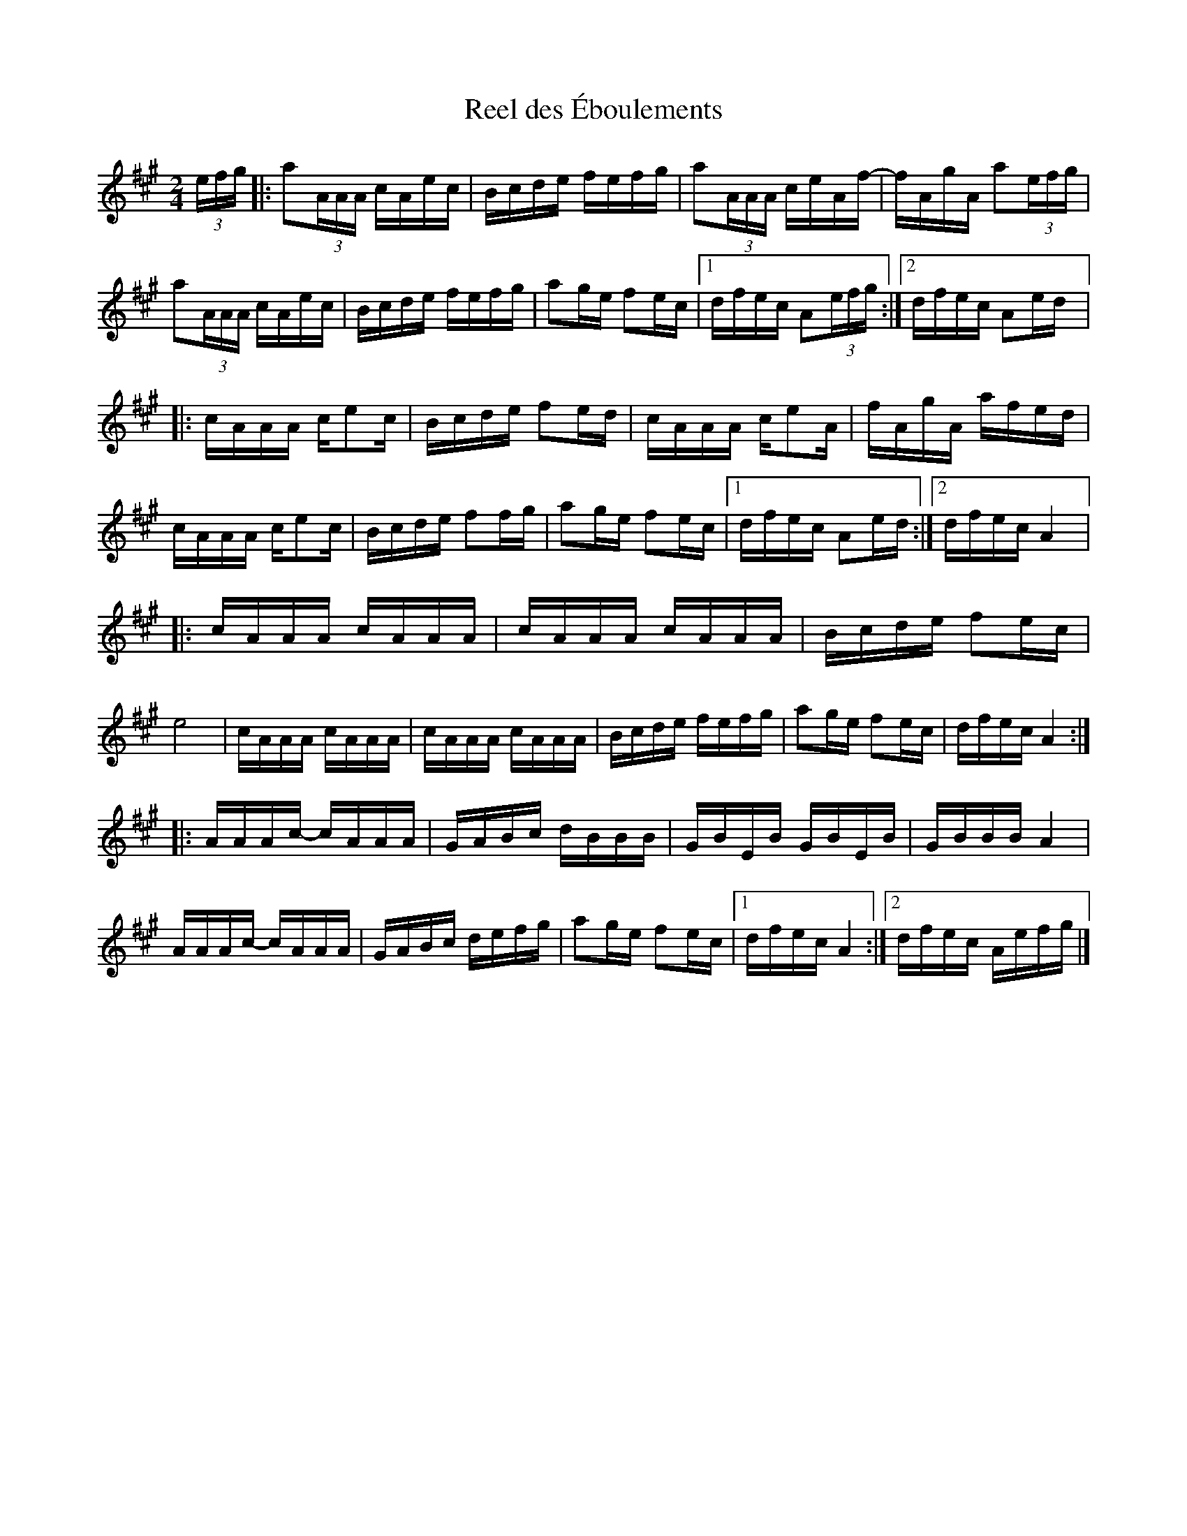 X:157
T:Reel des Éboulements
S:Donna Hébert - Flowers In Bloom
Z:robin.beech@mcgill.ca
M:2/4
L:1/16
K:A
(3efg |: a2(3AAA cAec | Bcde fefg | a2(3AAA ceAf- | fAgA a2(3efg |
a2(3AAA cAec | Bcde fefg | a2ge f2ec |1 dfec A2(3efg :|2 dfec A2ed |:
cAAA ce2c | Bcde f2ed | cAAA ce2A | fAgA afed |
cAAA ce2c | Bcde f2fg | a2ge f2ec |1 dfec A2ed :|2 dfec A4 |:
cAAA cAAA | cAAA cAAA | Bcde f2ec | e8 | cAAA cAAA | cAAA cAAA | Bcde fefg | a2ge f2ec | dfec A4 ::
AAAc- cAAA | GABc dBBB | GBEB GBEB | GBBB A4 |
AAAc- cAAA | GABc defg | a2ge f2ec |1 dfec A4 :|2 dfec Aefg |]
